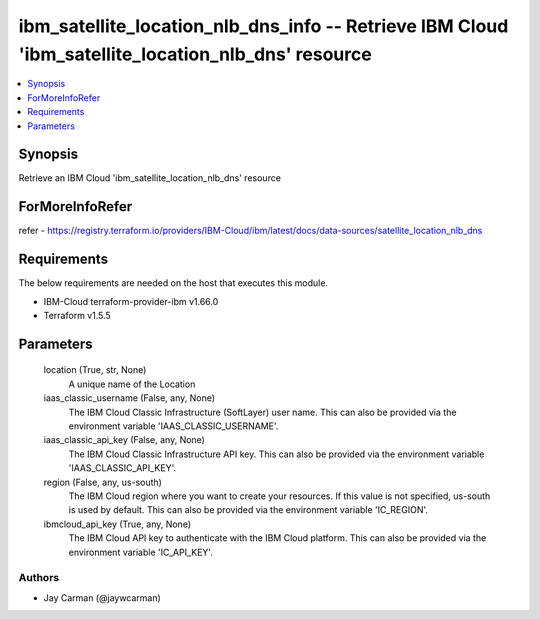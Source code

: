 
ibm_satellite_location_nlb_dns_info -- Retrieve IBM Cloud 'ibm_satellite_location_nlb_dns' resource
===================================================================================================

.. contents::
   :local:
   :depth: 1


Synopsis
--------

Retrieve an IBM Cloud 'ibm_satellite_location_nlb_dns' resource


ForMoreInfoRefer
----------------
refer - https://registry.terraform.io/providers/IBM-Cloud/ibm/latest/docs/data-sources/satellite_location_nlb_dns

Requirements
------------
The below requirements are needed on the host that executes this module.

- IBM-Cloud terraform-provider-ibm v1.66.0
- Terraform v1.5.5



Parameters
----------

  location (True, str, None)
    A unique name of the Location


  iaas_classic_username (False, any, None)
    The IBM Cloud Classic Infrastructure (SoftLayer) user name. This can also be provided via the environment variable 'IAAS_CLASSIC_USERNAME'.


  iaas_classic_api_key (False, any, None)
    The IBM Cloud Classic Infrastructure API key. This can also be provided via the environment variable 'IAAS_CLASSIC_API_KEY'.


  region (False, any, us-south)
    The IBM Cloud region where you want to create your resources. If this value is not specified, us-south is used by default. This can also be provided via the environment variable 'IC_REGION'.


  ibmcloud_api_key (True, any, None)
    The IBM Cloud API key to authenticate with the IBM Cloud platform. This can also be provided via the environment variable 'IC_API_KEY'.













Authors
~~~~~~~

- Jay Carman (@jaywcarman)

